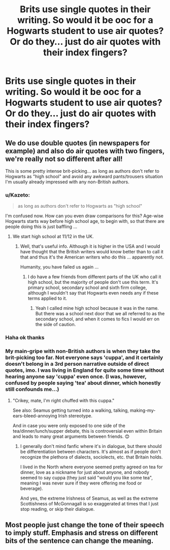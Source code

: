 #+TITLE: Brits use single quotes in their writing. So would it be ooc for a Hogwarts student to use air quotes? Or do they... just do air quotes with their index fingers?

* Brits use single quotes in their writing. So would it be ooc for a Hogwarts student to use air quotes? Or do they... just do air quotes with their index fingers?
:PROPERTIES:
:Author: AnhartClear
:Score: 8
:DateUnix: 1525030586.0
:DateShort: 2018-Apr-30
:END:

** We do use double quotes (in newspapers for example) and also do air quotes with two fingers, we're really not so different after all!

This is some pretty intense brit-picking... as long as authors don't refer to Hogwarts as "high school" and avoid any awkward pants/trousers situation I'm usually already impressed with any non-British authors.
:PROPERTIES:
:Author: ChelseaDagger13
:Score: 21
:DateUnix: 1525032227.0
:DateShort: 2018-Apr-30
:END:

*** u/Kazeto:
#+begin_quote
  as long as authors don't refer to Hogwarts as "high school"
#+end_quote

I'm confused now. How can you even draw comparisons for this? Age-wise Hogwarts starts way before high school age, to begin with, so that there are people doing this is just baffling ...
:PROPERTIES:
:Author: Kazeto
:Score: 3
:DateUnix: 1525037354.0
:DateShort: 2018-Apr-30
:END:

**** We start high school at 11/12 in the UK.
:PROPERTIES:
:Author: Xenoba
:Score: 5
:DateUnix: 1525041500.0
:DateShort: 2018-Apr-30
:END:

***** Well, that's useful info. Although it is higher in the USA and I would have thought that the British writers would know better than to call it that and thus it's the American writers who do this ... apparently not.

Humanity, you have failed us again ...
:PROPERTIES:
:Author: Kazeto
:Score: 2
:DateUnix: 1525042184.0
:DateShort: 2018-Apr-30
:END:

****** I do have a few friends from different parts of the UK who call it high school, but the majority of people don't use this term. It's primary school, secondary school and sixth firm college, although I wouldn't say that Hogwarts even needs any if these terms applied to it.
:PROPERTIES:
:Author: ChelseaDagger13
:Score: 3
:DateUnix: 1525049714.0
:DateShort: 2018-Apr-30
:END:

******* Yeah I called mine high school because it was in the name. But there was a school next door that we all referred to as the secondary school, and when it comes to fics I would err on the side of caution.
:PROPERTIES:
:Author: FloreatCastellum
:Score: 3
:DateUnix: 1525094097.0
:DateShort: 2018-Apr-30
:END:


*** Haha ok thanks
:PROPERTIES:
:Author: AnhartClear
:Score: 2
:DateUnix: 1525032268.0
:DateShort: 2018-Apr-30
:END:


*** My main-gripe with non-British authors is when they take the brit-picking too far. Not everyone says 'cuppa', and it certainly doesn't belong in a 3rd person narrative outside of direct quotes, imo. I was living in England for quite some time without hearing anyone say 'cuppa' even once. (I was, however, confused by people saying 'tea' about dinner, which honestly still confounds me...)
:PROPERTIES:
:Score: 1
:DateUnix: 1525472776.0
:DateShort: 2018-May-05
:END:

**** "Crikey, mate, I'm right chuffed with this cuppa."

See also: Seamus getting turned into a walking, talking, making-my-ears-bleed-annoying Irish stereotype.

And in case you were only exposed to one side of the tea/dinner/lunch/supper debate, this is controversial even within Britain and leads to many great arguments between friends. 😊
:PROPERTIES:
:Author: ChelseaDagger13
:Score: 2
:DateUnix: 1525485049.0
:DateShort: 2018-May-05
:END:

***** I generally don't mind fanfic where it's in dialogue, but there should be differentiation between characters. It's almost as if people don't recognize the plethora of dialects, sociolects, etc. that Britain holds.

I lived in the North where everyone seemed pretty agreed on tea for dinner, love as a nickname for just about anyone, and nobody seemed to say cuppa (they just said "would you like some tea", meaning I was never sure if they were offering me food or beverage).

And yes, the extreme Irishness of Seamus, as well as the extreme Scottishness of McGonnagall is so exaggerated at times that I just stop reading, or skip their dialogue.
:PROPERTIES:
:Score: 1
:DateUnix: 1525485923.0
:DateShort: 2018-May-05
:END:


** Most people just change the tone of their speech to imply stuff. Emphasis and stress on different bits of the sentence can change the meaning.
:PROPERTIES:
:Author: herO_wraith
:Score: 4
:DateUnix: 1525031690.0
:DateShort: 2018-Apr-30
:END:
